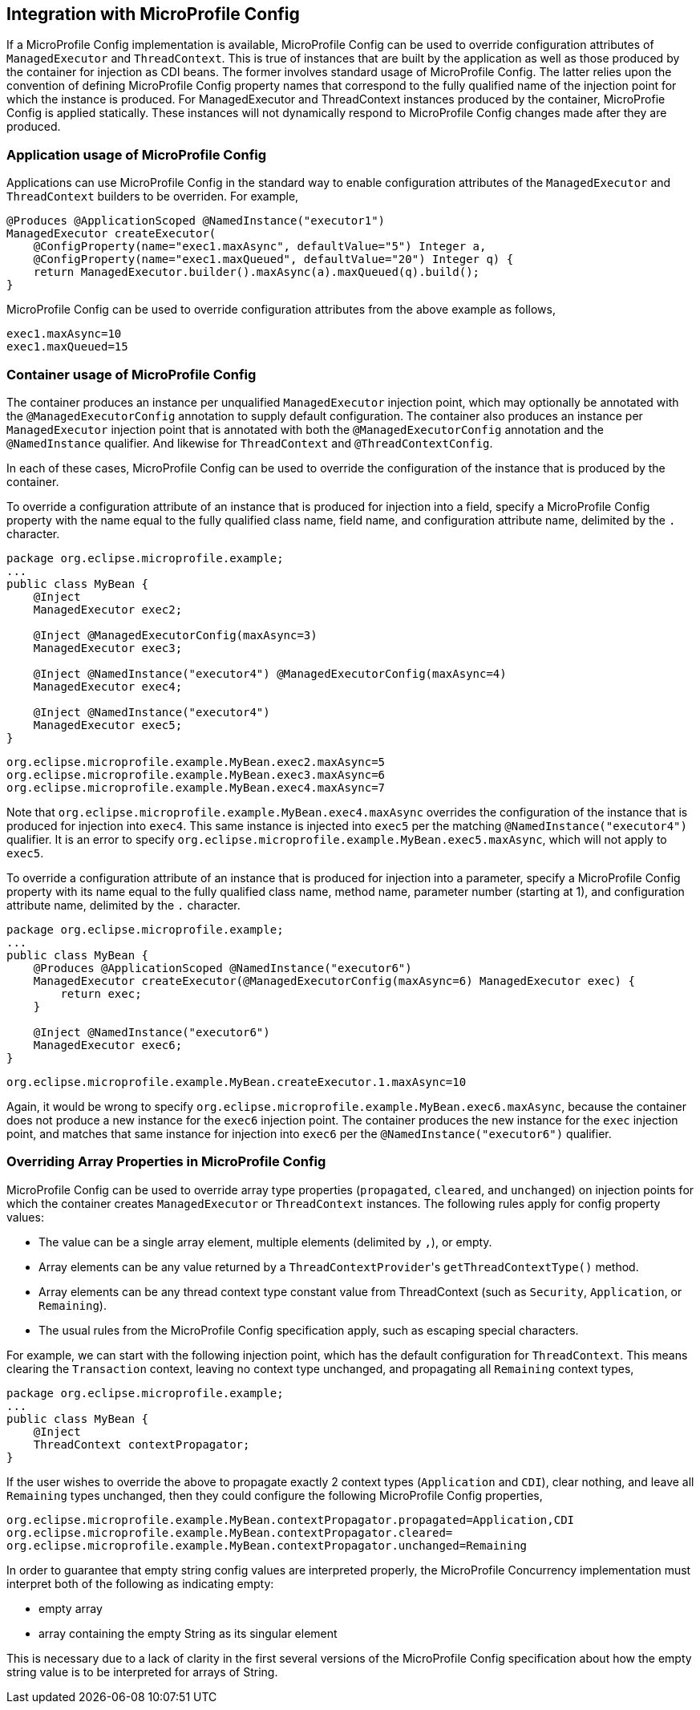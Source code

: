 //
// Copyright (c) 2019 Contributors to the Eclipse Foundation
//
// Licensed under the Apache License, Version 2.0 (the "License");
// you may not use this file except in compliance with the License.
// You may obtain a copy of the License at
//
//     http://www.apache.org/licenses/LICENSE-2.0
//
// Unless required by applicable law or agreed to in writing, software
// distributed under the License is distributed on an "AS IS" BASIS,
// WITHOUT WARRANTIES OR CONDITIONS OF ANY KIND, either express or implied.
// See the License for the specific language governing permissions and
// limitations under the License.
//

[[concurrencympconfig]]
== Integration with MicroProfile Config

If a MicroProfile Config implementation is available, MicroProfile Config can be used to override configuration attributes of `ManagedExecutor` and `ThreadContext`.  This is true of instances that are built by the application as well as those produced by the container for injection as CDI beans.  The former involves standard usage of MicroProfile Config.  The latter relies upon the convention of defining MicroProfile Config property names that correspond to the fully qualified name of the injection point for which the instance is produced.  For ManagedExecutor and ThreadContext instances produced by the container, MicroProfie Config is applied statically. These instances will not dynamically respond to MicroProfile Config changes made after they are produced.

=== Application usage of MicroProfile Config

Applications can use MicroProfile Config in the standard way to enable configuration attributes of the `ManagedExecutor` and `ThreadContext` builders to be overriden.  For example,

[source, java]
----
@Produces @ApplicationScoped @NamedInstance("executor1")
ManagedExecutor createExecutor(
    @ConfigProperty(name="exec1.maxAsync", defaultValue="5") Integer a,
    @ConfigProperty(name="exec1.maxQueued", defaultValue="20") Integer q) {
    return ManagedExecutor.builder().maxAsync(a).maxQueued(q).build();
}
----

MicroProfile Config can be used to override configuration attributes from the above example as follows,

[source, text]
----
exec1.maxAsync=10
exec1.maxQueued=15
----

=== Container usage of MicroProfile Config

The container produces an instance per unqualified `ManagedExecutor` injection point, which may optionally be annotated with the `@ManagedExecutorConfig` annotation to supply default configuration. The container also produces an instance per `ManagedExecutor` injection point that is annotated with both the `@ManagedExecutorConfig` annotation and the `@NamedInstance` qualifier. And likewise for `ThreadContext` and `@ThreadContextConfig`.

In each of these cases, MicroProfile Config can be used to override the configuration of the instance that is produced by the container.

To override a configuration attribute of an instance that is produced for injection into a field, specify a MicroProfile Config property with the name equal to the fully qualified class name, field name, and configuration attribute name, delimited by the `.` character.

[source, java]
----
package org.eclipse.microprofile.example;
...
public class MyBean {
    @Inject
    ManagedExecutor exec2;

    @Inject @ManagedExecutorConfig(maxAsync=3)
    ManagedExecutor exec3;

    @Inject @NamedInstance("executor4") @ManagedExecutorConfig(maxAsync=4)
    ManagedExecutor exec4;

    @Inject @NamedInstance("executor4")
    ManagedExecutor exec5;
}
----

[source, text]
----
org.eclipse.microprofile.example.MyBean.exec2.maxAsync=5
org.eclipse.microprofile.example.MyBean.exec3.maxAsync=6
org.eclipse.microprofile.example.MyBean.exec4.maxAsync=7
----

Note that `org.eclipse.microprofile.example.MyBean.exec4.maxAsync` overrides the configuration of the instance that is produced for injection into `exec4`. This same instance is injected into `exec5` per the matching `@NamedInstance("executor4")` qualifier.  It is an error to specify `org.eclipse.microprofile.example.MyBean.exec5.maxAsync`, which will not apply to `exec5`.

To override a configuration attribute of an instance that is produced for injection into a parameter, specify a MicroProfile Config property with its name equal to the fully qualified class name, method name, parameter number (starting at 1), and configuration attribute name, delimited by the `.` character.

[source, java]
----
package org.eclipse.microprofile.example;
...
public class MyBean {
    @Produces @ApplicationScoped @NamedInstance("executor6")
    ManagedExecutor createExecutor(@ManagedExecutorConfig(maxAsync=6) ManagedExecutor exec) {
        return exec;
    }

    @Inject @NamedInstance("executor6")
    ManagedExecutor exec6;
}
----

[source, text]
----
org.eclipse.microprofile.example.MyBean.createExecutor.1.maxAsync=10
----

Again, it would be wrong to specify `org.eclipse.microprofile.example.MyBean.exec6.maxAsync`, because the container does not produce a new instance for the `exec6` injection point. The container produces the new instance for the `exec` injection point, and matches that same instance for injection into `exec6` per the `@NamedInstance("executor6")` qualifier.

=== Overriding Array Properties in MicroProfile Config

MicroProfile Config can be used to override array type properties (`propagated`, `cleared`, and `unchanged`) on injection points for which the container creates `ManagedExecutor` or `ThreadContext` instances. The following rules apply for config property values:

- The value can be a single array element, multiple elements (delimited by `,`), or empty.
- Array elements can be any value returned by a ``ThreadContextProvider``'s `getThreadContextType()` method.
- Array elements can be any thread context type constant value from ThreadContext (such as `Security`, `Application`, or `Remaining`).
- The usual rules from the MicroProfile Config specification apply, such as escaping special characters.

For example, we can start with the following injection point, which has the default configuration for `ThreadContext`. This means clearing the `Transaction` context, leaving no context type unchanged, and propagating all `Remaining` context types,

[source, java]
----
package org.eclipse.microprofile.example;
...
public class MyBean {
    @Inject
    ThreadContext contextPropagator;
}
----

If the user wishes to override the above to propagate exactly 2 context types (`Application` and `CDI`), clear nothing, and leave all `Remaining` types unchanged, then they could configure the following MicroProfile Config properties,

[source, text]
----
org.eclipse.microprofile.example.MyBean.contextPropagator.propagated=Application,CDI
org.eclipse.microprofile.example.MyBean.contextPropagator.cleared=
org.eclipse.microprofile.example.MyBean.contextPropagator.unchanged=Remaining
----

In order to guarantee that empty string config values are interpreted properly, the MicroProfile Concurrency implementation must interpret both of the following as indicating empty:

* empty array
* array containing the empty String as its singular element

This is necessary due to a lack of clarity in the first several versions of the MicroProfile Config specification about how the empty string value is to be interpreted for arrays of String.
